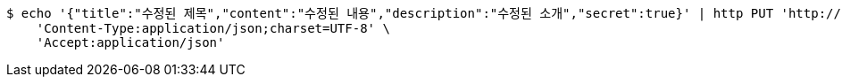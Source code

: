 [source,bash]
----
$ echo '{"title":"수정된 제목","content":"수정된 내용","description":"수정된 소개","secret":true}' | http PUT 'http://localhost:8080/api/v1/posts/777' \
    'Content-Type:application/json;charset=UTF-8' \
    'Accept:application/json'
----
